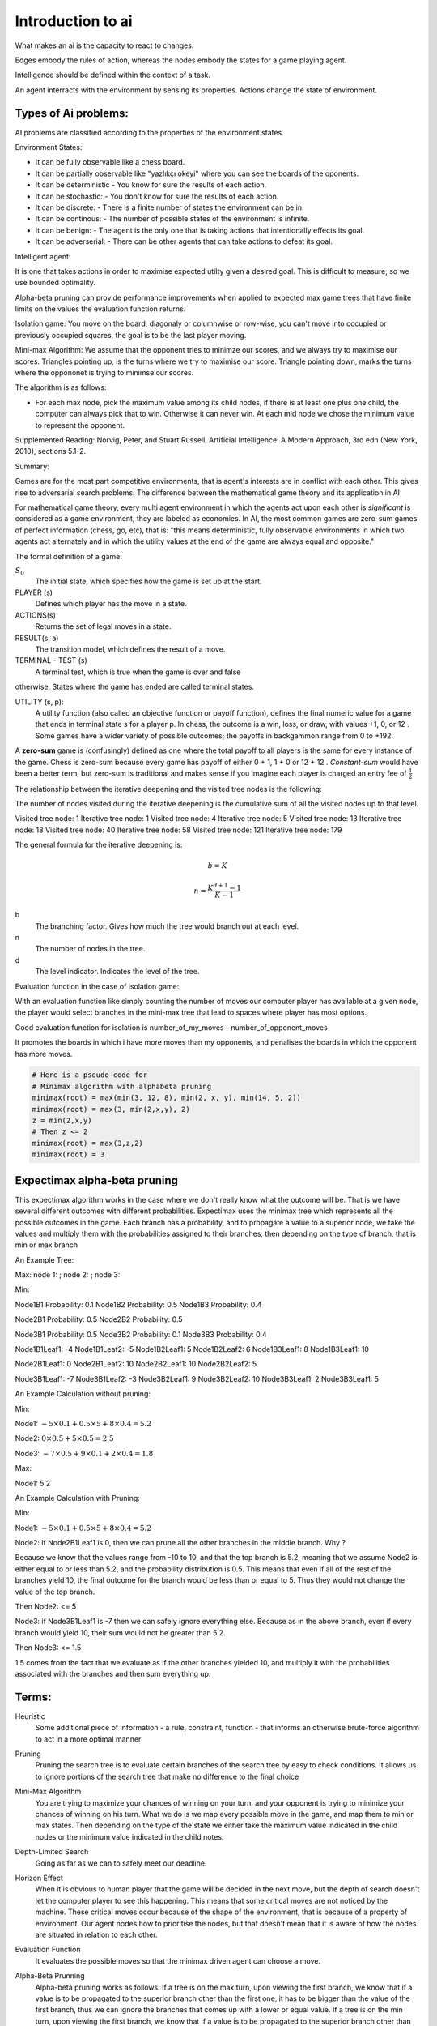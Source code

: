 Introduction to ai
#####################

What makes an ai is the capacity to react to changes.

Edges embody the rules of action, whereas the nodes embody the states for a game playing agent.

Intelligence should be defined within the context of a task.

An agent interracts with the environment by sensing its properties.
Actions change the state of environment.


Types of Ai problems:
*********************

AI problems are classified according to the properties of the environment states.

Environment States:

- It can be fully observable like a chess board.
- It can be partially observable like "yazlıkçı okeyi" where you can see the boards of the oponents.
- It can be deterministic
  - You know for sure the results of each action.
- It can be stochastic:
  - You don't know for sure the results of each action.
- It can be discrete:
  - There is a finite number of states the environment can be in.
- It can be continous:
  - The number of possible states of the environment is infinite.
- It can be benign:
  - The agent is the only one that is taking actions that intentionally effects its goal.
- It can be adverserial:
  - There can be other agents that can take actions to defeat its goal.


Intelligent agent:

It is one that takes actions in order to maximise expected utilty given a desired goal.
This is difficult to measure, so we use bounded optimality.



Alpha-beta pruning can provide performance improvements when applied to expected max game trees that have finite limits on the values the evaluation function returns.

Isolation game:
You move on the board, diagonaly or columnwise or row-wise, you can't move into occupied or previously occupied squares, the goal is to be the last player moving.

Mini-max Algorithm:
We assume that the opponent tries to minimze our scores, and we always try to maximise our scores.
Triangles pointing up, is the turns where we try to maximise our score.
Triangle pointing down, marks the turns where the oppononet is trying to minimse our scores.

The algorithm is as follows:

- For each max node, pick the maximum value among its child nodes, if there is at least one plus one child, the computer can always pick that to win. Otherwise it can never win. At each mid node we chose the minimum value to represent the opponent.


Supplemented Reading:
Norvig, Peter, and Stuart Russell, Artificial Intelligence: A Modern Approach, 3rd edn (New York, 2010), sections 5.1-2.

Summary:

Games are for the most part competitive environments, that is agent's interests are in conflict with each other.
This gives rise to adversarial search problems.
The difference between the mathematical game theory and its application in AI:

For mathematical game theory, every multi agent environment in which the agents act upon each other is *significant* is considered as a game environment, they are labeled as economies.
In AI, the most common games are zero-sum games of perfect information (chess, go, etc), that is: "this means deterministic, fully observable environments in which two agents act alternately and in which the utility values at the end of the game are always equal and opposite."

The formal definition of a game:

:math:`S_0`
    The initial state, which specifies how the game is set up at the start.

PLAYER (s)
    Defines which player has the move in a state.

ACTIONS(s)
    Returns the set of legal moves in a state.

RESULT(s, a)
    The transition model, which defines the result of a move.

TERMINAL - TEST (s)
    A terminal test, which is true when the game is over and false
otherwise. States where the game has ended are called terminal states.

UTILITY (s, p):
    A utility function (also called an objective function or payoff function), defines the final numeric value for a game that ends in terminal state s for a player p. In chess, the outcome is a win, loss, or draw, with values +1, 0, or 12 . Some games have a wider variety of possible outcomes; the payoffs in backgammon range from 0 to +192.

A **zero-sum** game is (confusingly) defined as one where the total payoff to all players is the same for every instance of the game.
Chess is zero-sum because every game has payoff of either 0 + 1, 1 + 0 or 12 + 12 .
*Constant-sum* would have been a better term, but zero-sum is traditional and makes sense if you imagine each player is charged an entry fee of :math:`{\frac{1}{2}}`


The relationship between the iterative deepening and the visited tree nodes is the following:

The number of nodes visited during the iterative deepening is the cumulative sum of all the visited nodes up to that level.

Visited tree node: 1
Iterative tree node: 1
Visited tree node: 4
Iterative tree node: 5
Visited tree node: 13
Iterative tree node: 18
Visited tree node: 40
Iterative tree node: 58
Visited tree node: 121
Iterative tree node: 179

The general formula for the iterative deepening is:

.. math::

   b = K

   n = {\frac{K^{d+1} - 1}{K - 1}}

b
    The branching factor. Gives how much the tree would branch out at each level.

n
    The number of nodes in the tree.

d
    The level indicator. Indicates the level of the tree.


Evaluation function in the case of isolation game:

With an evaluation function like simply counting the number of moves our computer player
has available at a given node, the player would select branches in the mini-max tree that
lead to spaces where player has most options.

Good evaluation function for isolation is
number_of_my_moves - number_of_opponent_moves

It promotes the boards in which i have more moves than my opponents, and penalises the boards in which the opponent has more moves.

.. code-block:: python

   # Here is a pseudo-code for
   # Minimax algorithm with alphabeta pruning
   minimax(root) = max(min(3, 12, 8), min(2, x, y), min(14, 5, 2))
   minimax(root) = max(3, min(2,x,y), 2)
   z = min(2,x,y)
   # Then z <= 2
   minimax(root) = max(3,z,2)
   minimax(root) = 3


Expectimax alpha-beta pruning
*****************************

This expectimax algorithm works in the case where we don't really know what the outcome will be.
That is we have several different outcomes with different probabilities.
Expectimax uses the minimax tree which represents all the possible outcomes in the game.
Each branch has a probability, and to propagate a value to a superior node, we take the values and multiply them with the probabilities
assigned to their branches, then depending on the type of branch, that is min or max branch

An Example Tree:

Max:
node 1: ; node 2: ; node 3:

Min:

Node1B1 Probability: 0.1
Node1B2 Probability: 0.5
Node1B3 Probability: 0.4

Node2B1 Probability: 0.5
Node2B2 Probability: 0.5

Node3B1 Probability: 0.5
Node3B2 Probability: 0.1
Node3B3 Probability: 0.4

Node1B1Leaf1: -4
Node1B1Leaf2: -5
Node1B2Leaf1: 5
Node1B2Leaf2: 6
Node1B3Leaf1: 8
Node1B3Leaf1: 10

Node2B1Leaf1: 0
Node2B1Leaf2: 10
Node2B2Leaf1: 10
Node2B2Leaf2: 5

Node3B1Leaf1: -7
Node3B1Leaf2: -3
Node3B2Leaf1: 9
Node3B2Leaf2: 10
Node3B3Leaf1: 2
Node3B3Leaf1: 5

An Example Calculation without pruning:

Min:

Node1: :math:`-5{\times}0.1 + 0.5{\times}5 + 8{\times}0.4 =5.2`

Node2: :math:`0{\times}0.5 + 5{\times}0.5 = 2.5`

Node3: :math:`-7{\times}0.5 + 9{\times}0.1 + 2{\times}0.4 = 1.8`


Max:

Node1: 5.2

An Example Calculation with Pruning:

Min:

Node1:  :math:`-5{\times}0.1 + 0.5{\times}5 + 8{\times}0.4 =5.2`

Node2: if Node2B1Leaf1 is 0, then we can prune all the other branches in the middle branch.
Why ?

Because we know that the values range from -10 to 10, and that the top branch is 5.2, meaning that we assume
Node2 is either equal to or less than 5.2, and the probability distribution is 0.5. This means that even if all
of the rest of the branches yield 10, the final outcome for the branch would be less than or equal to 5. Thus
they would not change the value of the top branch.

Then
Node2: <= 5

Node3: if Node3B1Leaf1 is -7 then we can safely ignore everything else. Because as in the above branch, even if
every branch would yield 10, their sum would not be greater than 5.2.

Then
Node3: <= 1.5

1.5 comes from the fact that we evaluate as if the other branches yielded 10, and multiply it with the probabilities associated with the
branches and then sum everything up.








Terms:
******

Heuristic
    Some additional piece of information - a rule, constraint, function - that informs an otherwise brute-force algorithm to act in a more optimal manner

Pruning
    Pruning the search tree is to evaluate certain branches of the search tree by easy to check conditions. It allows us to ignore portions of the search tree that make no difference to the final choice

Mini-Max Algorithm
    You are trying to maximize your chances of winning on your turn, and your opponent is trying to minimize your chances of winning on his turn. What we do is we map every possible move in the game, and map them to min or max states. Then depending on the type of the state we either take the maximum value indicated in the child nodes or the minimum value indicated in the child notes.

Depth-Limited Search
    Going as far as we can to safely meet our deadline.

Horizon Effect
    When it is obvious to human player that the game will be decided in the next move, but the depth of search doesn't let the computer player to see this happening. This means that some critical moves are not noticed by the machine. These critical moves occur because of the shape of the environment, that is because of a property of environment. Our agent nodes how to prioritise the nodes, but that doesn't mean that it is aware of how the nodes are situated in relation to each other.

Evaluation Function
    It evaluates the possible moves so that the minimax driven agent can choose a move.

Alpha-Beta Prunning
    Alpha-beta pruning works as follows. If a tree is on the max turn, upon viewing the first branch, we know that if a value is to be propagated to the superior branch other than the first one, it has to be bigger than the value of the first branch, thus we can ignore the branches that comes up with a lower or equal value. If a tree is on the min turn, upon viewing the first branch, we know that if a value is to be propagated to the superior branch other than the first branch value, then it has to be smaller than the value of the first branch, thus we can ignore the branches that comes up with a superior or equal value.
    α
        the value of the best (i.e., highest-value) choice we have found so far at any choice point along the path for MAX.
    β
        the value of the best (i.e., lowest-value) choice we have found so far at any choice point along the path for MIN.

Immediate Pruning
    Immediate pruning happens when a branch fulfills the necessay conditions to be designated as the node's value immediately. For example, let's say the condition is that the sum of the numbers inside a node has to be equal to 10. If the first branch is 10 we don't need to look at the other values.

